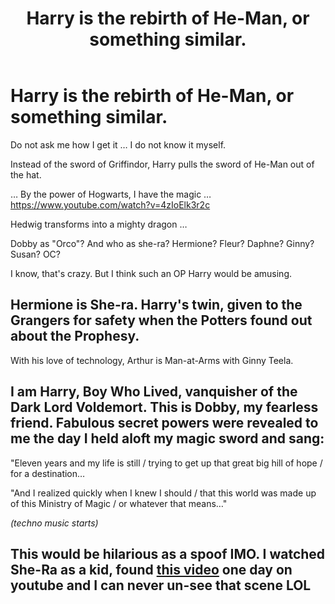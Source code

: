 #+TITLE: Harry is the rebirth of He-Man, or something similar.

* Harry is the rebirth of He-Man, or something similar.
:PROPERTIES:
:Author: ThePinguin123
:Score: 6
:DateUnix: 1559241112.0
:DateShort: 2019-May-30
:FlairText: Prompt
:END:
Do not ask me how I get it ... I do not know it myself.

Instead of the sword of Griffindor, Harry pulls the sword of He-Man out of the hat.

... By the power of Hogwarts, I have the magic ... [[https://www.youtube.com/watch?v=4zIoElk3r2c]]

Hedwig transforms into a mighty dragon ...

Dobby as "Orco"? And who as she-ra? Hermione? Fleur? Daphne? Ginny? Susan? OC?

I know, that's crazy. But I think such an OP Harry would be amusing.


** Hermione is She-ra. Harry's twin, given to the Grangers for safety when the Potters found out about the Prophesy.

With his love of technology, Arthur is Man-at-Arms with Ginny Teela.
:PROPERTIES:
:Author: streakermaximus
:Score: 6
:DateUnix: 1559243008.0
:DateShort: 2019-May-30
:END:


** I am Harry, Boy Who Lived, vanquisher of the Dark Lord Voldemort. This is Dobby, my fearless friend. Fabulous secret powers were revealed to me the day I held aloft my magic sword and sang:

"Eleven years and my life is still / trying to get up that great big hill of hope / for a destination...

"And I realized quickly when I knew I should / that this world was made up of this Ministry of Magic / or whatever that means..."

/(techno music starts)/
:PROPERTIES:
:Author: ForwardDiscussion
:Score: 2
:DateUnix: 1559253013.0
:DateShort: 2019-May-31
:END:


** This would be hilarious as a spoof IMO. I watched She-Ra as a kid, found [[https://youtu.be/Buc084EZDzE?list=PLsgK07nEGmDoo1EY3tdO-kY9TrOaFQt3k&t=93][this video]] one day on youtube and I can never un-see that scene LOL
:PROPERTIES:
:Author: hrmdurr
:Score: 1
:DateUnix: 1559259264.0
:DateShort: 2019-May-31
:END:
